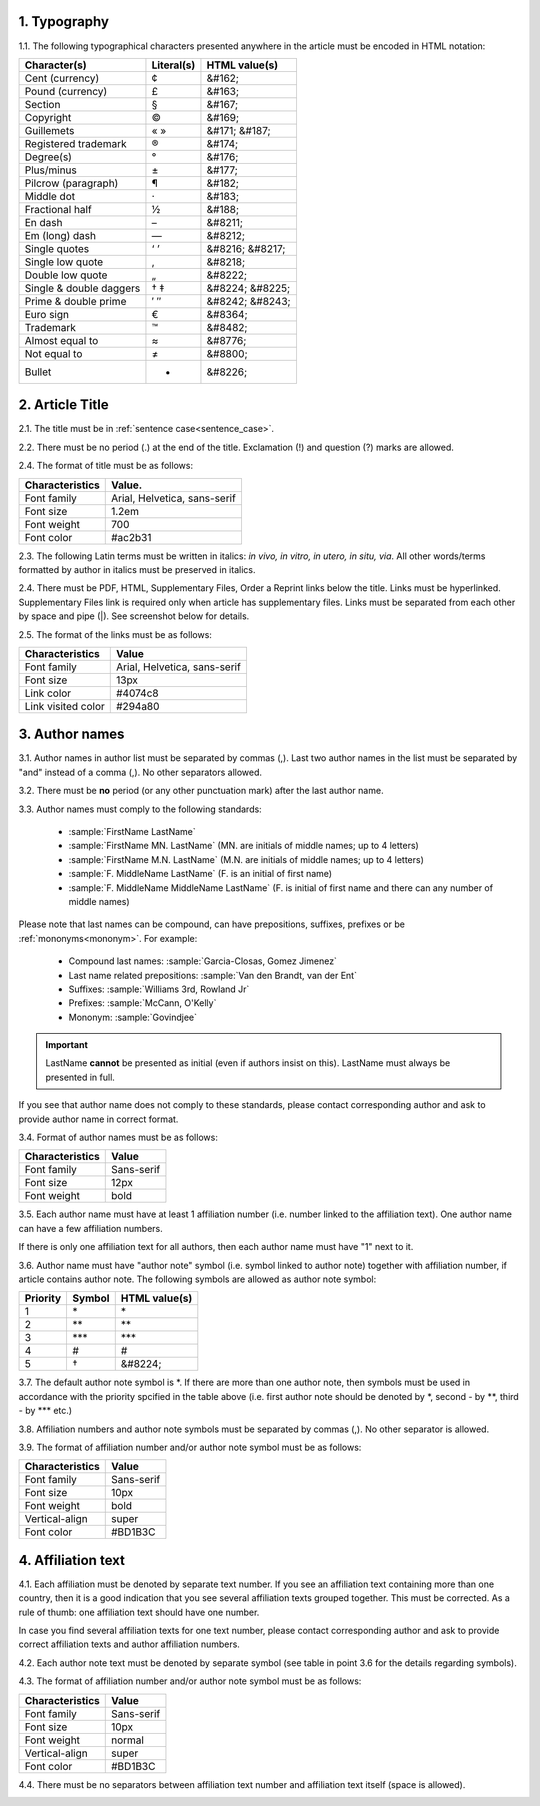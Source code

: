 1. Typography
-------------

1.1. The following typographical characters presented anywhere in the article must be encoded in HTML notation:

+---------------------------+---------------+-----------------------+
|    Character(s)           |    Literal(s) |    HTML value(s)      |
+===========================+===============+=======================+
|    Cent (currency)        |    ¢          |    &#162;             |
+---------------------------+---------------+-----------------------+
|    Pound (currency)       |    £          |    &#163;             |
+---------------------------+---------------+-----------------------+
|    Section                |    §          |    &#167;             |
+---------------------------+---------------+-----------------------+
|    Copyright              |    ©          |    &#169;             |
+---------------------------+---------------+-----------------------+
|    Guillemets             |    « »        |    &#171; &#187;      |
+---------------------------+---------------+-----------------------+
|    Registered trademark   |    ®          |    &#174;             |
+---------------------------+---------------+-----------------------+
|    Degree(s)              |    °          |    &#176;             |
+---------------------------+---------------+-----------------------+
|    Plus/minus             |    ±          |    &#177;             |
+---------------------------+---------------+-----------------------+
|    Pilcrow (paragraph)    |    ¶          |    &#182;             |
+---------------------------+---------------+-----------------------+
|    Middle dot             |    ·          |    &#183;             |
+---------------------------+---------------+-----------------------+
|    Fractional half        |    ½          |    &#188;             |
+---------------------------+---------------+-----------------------+
|    En dash                |    –          |    &#8211;            |
+---------------------------+---------------+-----------------------+
|    Em (long) dash         |    —          |    &#8212;            |
+---------------------------+---------------+-----------------------+
|    Single quotes          |    ‘ ’        |    &#8216; &#8217;    |
+---------------------------+---------------+-----------------------+
|    Single low quote       |    ‚          |    &#8218;            |
+---------------------------+---------------+-----------------------+
|    Double low quote       |    „          |    &#8222;            |
+---------------------------+---------------+-----------------------+
|    Single & double daggers|    † ‡        |    &#8224; &#8225;    |
+---------------------------+---------------+-----------------------+
|    Prime & double prime   |    ′ ″        |    &#8242; &#8243;    |
+---------------------------+---------------+-----------------------+
|    Euro sign              |    €          |    &#8364;            |
+---------------------------+---------------+-----------------------+
|    Trademark              |    ™          |    &#8482;            |
+---------------------------+---------------+-----------------------+
|    Almost equal to        |    ≈          |    &#8776;            |
+---------------------------+---------------+-----------------------+
|    Not equal to           |    ≠          |    &#8800;            |
+---------------------------+---------------+-----------------------+
|    Bullet                 |    •          |    &#8226;            |
+---------------------------+---------------+-----------------------+


2. Article Title
----------------

2.1. The title must be in :ref:`sentence case<sentence_case>`.

2.2. There must be no period (.) at the end of the title. Exclamation (!) and question (?) marks are allowed.

2.4. The format of title must be as follows:

+---------------------------+-------------------------------------+
| Characteristics           | Value.                              |
+===========================+=====================================+
| Font family               | Arial, Helvetica, sans-serif        |
+---------------------------+-------------------------------------+
| Font size                 | 1.2em                               |
+---------------------------+-------------------------------------+
| Font weight               | 700                                 |
+---------------------------+-------------------------------------+
| Font color                | #ac2b31                             |
+---------------------------+-------------------------------------+

2.3. The following Latin terms must be written in italics: *in vivo, in vitro, in utero, in situ, via*. 
All other words/terms formatted by author in italics must be preserved in italics.

2.4. There must be PDF, HTML, Supplementary Files, Order a Reprint links below the title. Links must be hyperlinked.
Supplementary Files link is required only when article has supplementary files. Links must be separated from each other by space and pipe (|). See screenshot below for details.

2.5. The format of the links must be as follows:

+---------------------------+-------------------------------------+
| Characteristics           | Value                               |
+===========================+=====================================+
| Font family               | Arial, Helvetica, sans-serif        |
+---------------------------+-------------------------------------+
| Font size                 | 13px                                |
+---------------------------+-------------------------------------+
| Link color                | #4074c8                             |
+---------------------------+-------------------------------------+
| Link visited color        | #294a80                             |
+---------------------------+-------------------------------------+

.. image:: /_static/title_format.png
   :alt: Title format
   :scale: 60%																								


3. Author names
---------------

3.1. Author names in author list must be separated by commas (,). Last two author names in the list must be separated by "and" instead of a comma (,). No other separators allowed.

3.2. There must be **no** period (or any other punctuation mark) after the last author name.

.. image:: /_static/html_author_list_separ.png
   :alt: Author list separators
   :scale: 60%


3.3. Author names must comply to the following standards: 

	+  :sample:`FirstName LastName`
	+  :sample:`FirstName MN. LastName` (MN. are initials of middle names; up to 4 letters)
	+  :sample:`FirstName M.N. LastName` (M.N. are initials of middle names; up to 4 letters)
	+  :sample:`F. MiddleName LastName` (F. is an initial of first name)
	+  :sample:`F. MiddleName MiddleName LastName` (F. is initial of first name and there can any number of middle names)

Please note that last names can be compound, can have prepositions, suffixes, prefixes or be :ref:`mononyms<mononym>`. For example:

	- Compound last names: :sample:`Garcia-Closas, Gomez Jimenez`
	- Last name related prepositions: :sample:`Van den Brandt, van der Ent`
	- Suffixes: :sample:`Williams 3rd, Rowland Jr`
	- Prefixes: :sample:`McCann, O'Kelly`
	- Mononym: :sample:`Govindjee`


.. Important::
	
	LastName **cannot** be presented as initial (even if authors insist on this). LastName must always be presented in full.


If you see that author name does not comply to these standards, please contact corresponding author and ask to provide author name in correct format.

3.4. Format of author names must be as follows:

+---------------------------+-------------------------------------+
| Characteristics           | Value                               |
+===========================+=====================================+
| Font family               | Sans-serif                          |
+---------------------------+-------------------------------------+
| Font size                 | 12px                                |
+---------------------------+-------------------------------------+
| Font weight               | bold                                |
+---------------------------+-------------------------------------+


3.5. Each author name must have at least 1 affiliation number (i.e. number linked to the affiliation text). One author name can have a few affiliation numbers.

.. image:: /_static/html_aff_texts_and_authors.png
	:scale: 60%
	:alt: Affiliation texts and authors

If there is only one affiliation text for all authors, then each author name must have "1" next to it. 

.. image:: /_static/html_one_affiliation_all_auth.png
   :alt: One affiliation for all authors
   :scale: 60%


3.6. Author name must have "author note" symbol (i.e. symbol linked to author note) together with affiliation number, if article contains author note. The following symbols are allowed as author note symbol:

+---------------------------+---------------+-----------------------+
|    Priority               |    Symbol     |    HTML value(s)      |
+===========================+===============+=======================+
|    1                      |    \*         |         \*            |
+---------------------------+---------------+-----------------------+
|    2                      |    \*\*       |         \*\*          |
+---------------------------+---------------+-----------------------+
|    3                      |    \*\*\*     |         \*\*\*        |
+---------------------------+---------------+-----------------------+
|    4                      |    #          |         #             |
+---------------------------+---------------+-----------------------+
|    5                      |    †          |    &#8224;            |
+---------------------------+---------------+-----------------------+


3.7. The default author note symbol is \*. If there are more than one author note, then symbols must be used in accordance with the priority spcified in the table above (i.e. first author note should be denoted by \*, second - by \*\*, third - by \*\*\* etc.)

3.8. Affiliation numbers and author note symbols must be separated by commas (,). No other separator is allowed.

3.9. The format of affiliation number and/or author note symbol must be as follows:

+---------------------------+-------------------------------------+
| Characteristics           | Value                               |
+===========================+=====================================+
| Font family               | Sans-serif                          |
+---------------------------+-------------------------------------+
| Font size                 | 10px                                |
+---------------------------+-------------------------------------+
| Font weight               | bold                                |
+---------------------------+-------------------------------------+
| Vertical-align            | super                               |
+---------------------------+-------------------------------------+
| Font color                | #BD1B3C                             |
+---------------------------+-------------------------------------+


.. image:: /_static/html_affiliation_numbers.png
   :alt: Affiliation Numbers


4. Affiliation text
-------------------

4.1. Each affiliation must be denoted by separate text number. If you see an affiliation text containing more than one country, then it is a good indication that you see several affiliation texts grouped together. This must be corrected. As a rule of thumb: one affiliation text should have one number.

.. image:: /_static/html_2_texts_1_number.png
   :alt: One affiliation for all authors
   :scale: 55%

In case you find several affiliation texts for one text number, please contact corresponding author and ask to provide correct affiliation texts and author affiliation numbers.

4.2. Each author note text must be denoted by separate symbol (see table in point 3.6 for the details regarding symbols).

.. image:: /_static/html_author_notes.png
   	:alt: Author Notes
	:scale: 45%


4.3. The format of affiliation number and/or author note symbol must be as follows:

+---------------------------+-------------------------------------+
| Characteristics           | Value                               |
+===========================+=====================================+
| Font family               | Sans-serif                          |
+---------------------------+-------------------------------------+
| Font size                 | 10px                                |
+---------------------------+-------------------------------------+
| Font weight               | normal                              |
+---------------------------+-------------------------------------+
| Vertical-align            | super                               |
+---------------------------+-------------------------------------+
| Font color                | #BD1B3C                             |
+---------------------------+-------------------------------------+


4.4. There must be no separators between affiliation text number and affiliation text itself (space is allowed). 

.. image:: /_static/html_affiliation_numbers_new.png
   :alt: Affiliation Numbers

